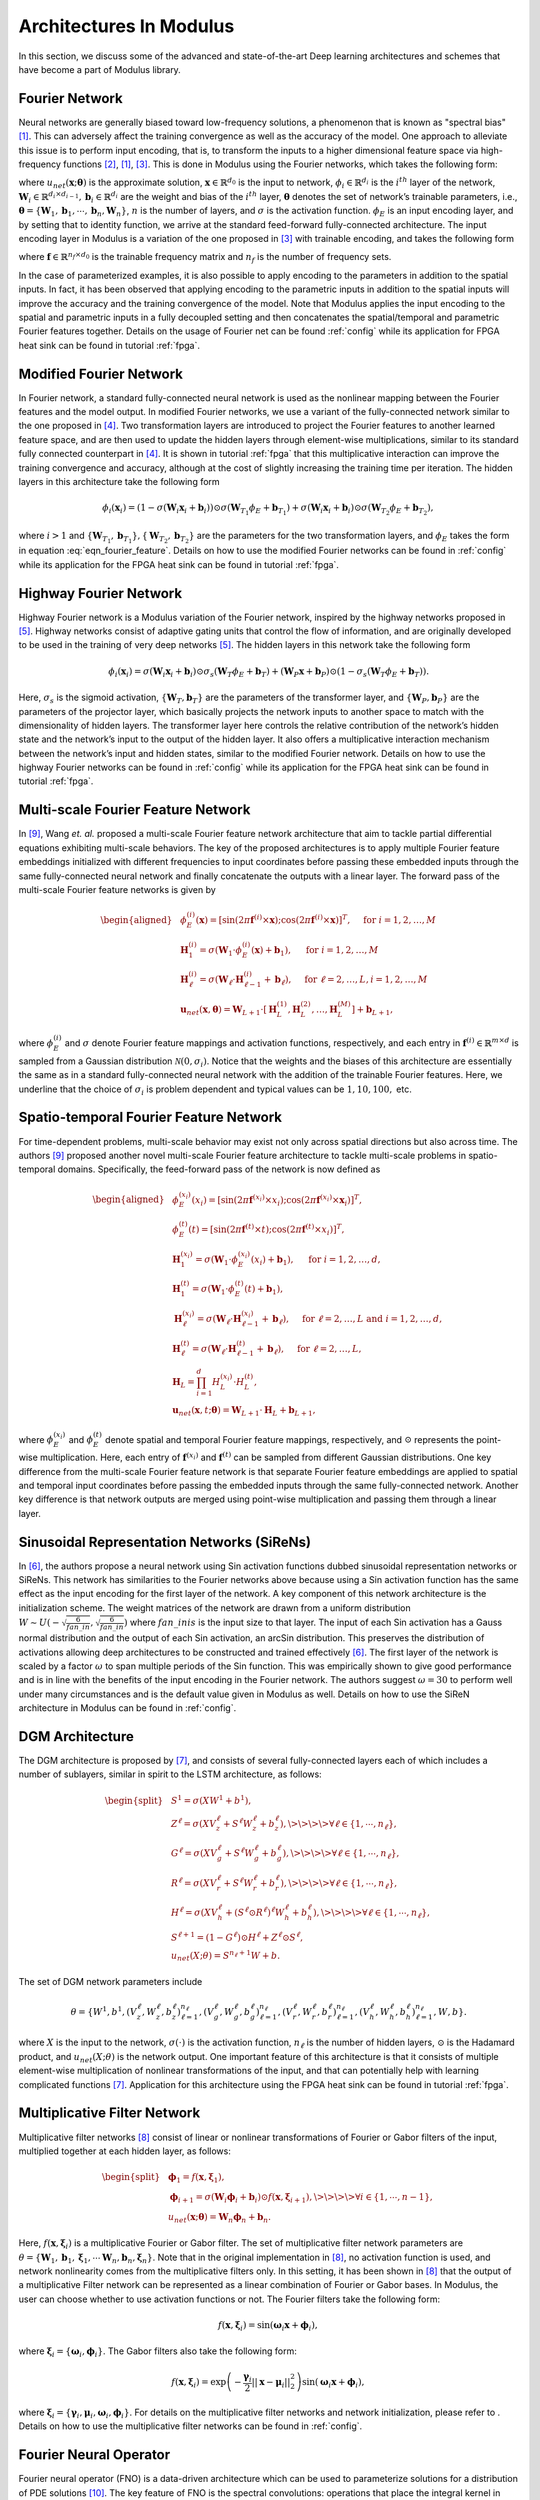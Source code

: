 
.. _architectures:

Architectures In Modulus
========================

In this section, we discuss some of the advanced and state-of-the-art
Deep learning architectures and schemes that have become a part of
Modulus library.

Fourier Network
--------------------

Neural networks are generally biased toward low-frequency solutions, a
phenomenon that is known as "spectral bias"
[#rahaman2019spectral]_. This can adversely affect the
training convergence as well as the accuracy of the model. One approach
to alleviate this issue is to perform input encoding, that is, to
transform the inputs to a higher dimensional feature space via
high-frequency functions
[#mildenhall2020nerf]_, [#rahaman2019spectral]_, [#tancik2020fourier]_.
This is done in Modulus using the Fourier networks, which takes the
following form:

.. math::
   :label: eqn_u_net

       u_{net}(\mathbf{x};\mathbf{\theta}) = \mathbf{W}_n \big \{\phi_{n-1} \circ \phi_{n-2} \circ \cdots \circ \phi_1 \circ \phi_E \big \} (\mathbf{x}) + \mathbf{b}_n,  \; \; \; \; \phi_{i}(\mathbf{x}_i) = \sigma \left( \mathbf{W}_i \mathbf{x}_i + \mathbf{b}_i \right),

where :math:`u_{net}(\mathbf{x};\mathbf{\theta})` is the approximate
solution, :math:`\mathbf{x} \in \mathbb{R}^{d_0}` is the input to
network, :math:`\phi_{i} \in \mathbb{R}^{d_i}` is the :math:`i^{th}`
layer of the network,
:math:`\mathbf{W}_i \in \mathbb{R}^{d_i \times d_{i-1}}, \mathbf{b}_i \in \mathbb{R}^{d_i}`
are the weight and bias of the :math:`i^{th}` layer,
:math:`\mathbf{\theta}` denotes the set of network’s trainable
parameters, i.e.,
:math:`\mathbf{\theta} = \{\mathbf{W}_1, \mathbf{b}_1, \cdots, \mathbf{b}_n, \mathbf{W}_n\}`,
:math:`n` is the number of layers, and :math:`\sigma` is the activation
function. :math:`\phi_E` is an input encoding layer, and by setting that
to identity function, we arrive at the standard feed-forward
fully-connected architecture. The input encoding layer in Modulus is a
variation of the one proposed in [#tancik2020fourier]_
with trainable encoding, and takes the following form

.. math::
   :label: eqn_fourier_feature

   \phi_E = \big[ \sin \left( 2\pi \mathbf{f} \times \mathbf{x} \right); \cos \left( 2\pi \mathbf{f} \times 
   \mathbf{x} \right) \big]^T,

where :math:`\mathbf{f} \in \mathbb{R}^{n_f \times d_0}` is the
trainable frequency matrix and :math:`n_f` is the number of frequency
sets.

In the case of parameterized examples, it is also possible to apply
encoding to the parameters in addition to the spatial inputs. In fact,
it has been observed that applying encoding to the parametric inputs in
addition to the spatial inputs will improve the accuracy and the
training convergence of the model. Note that Modulus applies the input
encoding to the spatial and parametric inputs in a fully decoupled
setting and then concatenates the spatial/temporal and parametric
Fourier features together. Details on the usage of Fourier net can be
found :ref:`config` while its application for
FPGA heat sink can be found in tutorial :ref:`fpga`.

.. _modified_fn:

Modified Fourier Network
------------------------------

In Fourier network, a standard fully-connected neural network is used as
the nonlinear mapping between the Fourier features and the model output.
In modified Fourier networks, we use a variant of the fully-connected
network similar to the one proposed in
[#wang2021understanding]_. Two transformation layers are
introduced to project the Fourier features to another learned feature
space, and are then used to update the hidden layers through
element-wise multiplications, similar to its standard fully connected
counterpart in [#wang2021understanding]_. It is shown in
tutorial :ref:`fpga` that this multiplicative interaction can
improve the training convergence and accuracy, although at the cost of
slightly increasing the training time per iteration. The hidden layers
in this architecture take the following form

.. math:: \phi_{i}(\mathbf{x}_i) = \left(1 - \sigma \left( \mathbf{W}_i \mathbf{x}_i + \mathbf{b}_i \right) \right) \odot \sigma \left( \mathbf{W}_{T_1} \phi_E + \mathbf{b}_{T_1} \right) + \sigma \left( \mathbf{W}_i \mathbf{x}_i + \mathbf{b}_i \right) \odot \sigma \left( \mathbf{W}_{T_2} \phi_E + \mathbf{b}_{T_2} \right),

where :math:`i>1` and
:math:`\{ \mathbf{W}_{T_1}, \mathbf{b}_{T_1}\}, \{ \mathbf{W}_{T_2}, \mathbf{b}_{T_2}\}`
are the parameters for the two transformation layers, and :math:`\phi_E`
takes the form in equation
:eq:`eqn_fourier_feature`. Details on how to use
the modified Fourier networks can be found in 
:ref:`config` while its application for the FPGA heat
sink can be found in tutorial :ref:`fpga`.

.. _highway_fn:

Highway Fourier Network
------------------------------

Highway Fourier network is a Modulus variation of the Fourier
network, inspired by the highway networks proposed in
[#srivastava2015training]_. Highway networks consist of
adaptive gating units that control the flow of information, and are
originally developed to be used in the training of very deep networks
[#srivastava2015training]_. The hidden layers in this
network take the following form

.. math:: \phi_{i}(\mathbf{x}_i) = \sigma \left( \mathbf{W}_i \mathbf{x}_i + \mathbf{b}_i \right) \odot \sigma_s \left( \mathbf{W}_{T} \phi_E + \mathbf{b}_{T} \right) + \left( \mathbf{W}_P \mathbf{x} + \mathbf{b}_P \right) \odot \left (1 - \sigma_s \left( \mathbf{W}_{T} \phi_E + \mathbf{b}_{T} \right) \right).

Here, :math:`\sigma_s` is the sigmoid activation,
:math:`\{ \mathbf{W}_{T}, \mathbf{b}_{T}\}` are the parameters of the
transformer layer, and :math:`\{ \mathbf{W}_{P}, \mathbf{b}_{P}\}` are
the parameters of the projector layer, which basically projects the
network inputs to another space to match with the dimensionality of
hidden layers. The transformer layer here controls the relative
contribution of the network’s hidden state and the network’s input to
the output of the hidden layer. It also offers a multiplicative
interaction mechanism between the network’s input and hidden states,
similar to the modified Fourier network. Details on how to use the
highway Fourier networks can be found in 
:ref:`config` while its application for the FPGA heat
sink can be found in tutorial :ref:`fpga`.

.. _multiscale_fn:

Multi-scale Fourier Feature Network
----------------------------------------

In [#wang2021eigenvector]_, Wang *et. al.* proposed a
multi-scale Fourier feature network architecture that aim to tackle
partial differential equations exhibiting multi-scale behaviors. The key
of the proposed architectures is to apply multiple Fourier feature
embeddings initialized with different frequencies to input coordinates
before passing these embedded inputs through the same fully-connected
neural network and finally concatenate the outputs with a linear layer.
The forward pass of the multi-scale Fourier feature networks is given by

.. math::

   \begin{aligned}
       &\phi_{E}^{(i)}(\mathbf{x})=[\sin (2 \pi \mathbf{f}^{(i)} \times \mathbf{x}) ; \cos (2 \pi \mathbf{f}^{(i)} \times \mathbf{x})]^{T},  \quad \text{ for } i=1, 2, \dots, M\\
       &\mathbf{H}^{(i)}_1 = \sigma(\mathbf{W}_1 \cdot\phi_{E}^{(i)}(\mathbf{x})  + \mathbf{b}_1),  \quad \text{ for } i=1, 2, \dots, M \\
       & \mathbf{H}^{(i)}_\ell = \sigma(\mathbf{W}_\ell \cdot \mathbf{H}^{(i)}_{\ell - 1}  + \mathbf{b}_\ell),  \quad \text{ for } \ell=2,  \dots, L,  i=1, 2, \dots, M\\
           & \mathbf{u}_{net}(\mathbf{x}, {\mathbf{\theta}}) = \mathbf{W}_{L+1} \cdot \left[  \mathbf{H}^{(1)}_L,  \mathbf{H}^{(2)}_L, \dots,   \mathbf{H}^{(M)}_L  \right] + \mathbf{b}_{L+1},\end{aligned}

where :math:`\phi_{E}^{(i)}` and :math:`\sigma` denote Fourier feature
mappings and activation functions, respectively, and each entry in
:math:`\mathbf{f}^{(i)} \in \mathbb{R}^{m \times d}` is sampled from a Gaussian
distribution :math:`\mathcal{N}(0, \sigma_i)`. Notice that the weights
and the biases of this architecture are essentially the same as in a
standard fully-connected neural network with the addition of the
trainable Fourier features. Here, we underline that the choice of
:math:`\sigma_i` is problem dependent and typical values can be
:math:`1, 10, 100,` etc.

Spatio-temporal Fourier Feature Network
----------------------------------------

For time-dependent problems, multi-scale behavior may exist not only
across spatial directions but also across time. The authors
[#wang2021eigenvector]_ proposed another novel multi-scale
Fourier feature architecture to tackle multi-scale problems in
spatio-temporal domains. Specifically, the feed-forward pass of the
network is now defined as

.. math::

   \begin{aligned}
        &\phi_{E}^{(x_i)}(x_i)=[\sin (2 \pi \mathbf{f}^{(x_i)} \times x_i) ; \cos (2 \pi \mathbf{f}^{(x_i)} \times \mathbf{x}_i)]^{T}, \\
     & \phi_{E}^{(t)}(t)=[\sin (2 \pi \mathbf{f}^{(t)} \times t) ; \cos (2 \pi \mathbf{f}^{(t)} \times x_i)]^{T}, \\ 
     & \mathbf{H}^{(x_i)}_1 = \sigma(\mathbf{W}_1 \cdot \phi_{E}^{(x_i)}(x_i) + \mathbf{b}_1),
       \quad \text{ for } i=1, 2, \dots, d,\\
     & \mathbf{H}^{(t)}_1 = \sigma(\mathbf{W}_1 \cdot \phi_{E}^{(t)}(t) + \mathbf{b}_1),\\
       & \mathbf{H}_{\ell}^{(x_i)} = \sigma(\mathbf{W}_\ell \cdot \mathbf{H}^{(x_i)}_{\ell-1}  + \mathbf{b}_\ell),  \quad \text{ for } \ell=2,  \dots, L \text{ and } i=1,2, \dots, d,\\
     & \mathbf{H}^{(t)}_{\ell} = \sigma(\mathbf{W}_\ell \cdot \mathbf{H}^{(t)}_{\ell-1}  + \mathbf{b}_\ell),  \quad \text{ for } \ell=2,  \dots, L, \\
       &    \mathbf{H}_{L} =  \prod_{i=1}^d H^{(x_i)}_{L} \cdot H^{(t)}_{L}  , \\
     & \mathbf{u}_{net}(\mathbf{x}, t; {\mathbf{\theta}}) = \mathbf{W}_{L+1} \cdot \mathbf{H}_{L} + \mathbf{b}_{L+1},\end{aligned}

where :math:`\phi_{E}^{(x_i)}` and :math:`\phi_{E}^{(t)}` denote spatial
and temporal Fourier feature mappings, respectively, and :math:`\odot`
represents the point-wise multiplication. Here, each entry of
:math:`\mathbf{f}^{(x_i)}` and :math:`\mathbf{f}^{(t)}` can be sampled
from different Gaussian distributions. One key difference from the
multi-scale Fourier feature network is that separate Fourier feature
embeddings are applied to spatial and temporal input coordinates before
passing the embedded inputs through the same fully-connected network.
Another key difference is that network outputs are merged using
point-wise multiplication and passing them through a linear layer.

.. _sirens:

Sinusoidal Representation Networks (SiReNs)
--------------------------------------------------

In [#sitzmann2020implicit]_, the authors propose a
neural network using Sin activation functions dubbed sinusoidal
representation networks or SiReNs. This network has similarities to the
Fourier networks above because using a Sin activation function has the
same effect as the input encoding for the first layer of the network. A
key component of this network architecture is the initialization scheme.
The weight matrices of the network are drawn from a uniform distribution
:math:`W \sim U(-\sqrt{\frac{6}{fan\_in}},\sqrt{\frac{6}{fan\_in}})`
where :math:`fan\_in is` is the input size to that layer. The input of
each Sin activation has a Gauss normal distribution and the output of
each Sin activation, an arcSin distribution. This preserves the
distribution of activations allowing deep architectures to be
constructed and trained effectively
[#sitzmann2020implicit]_. The first layer of the network
is scaled by a factor :math:`\omega` to span multiple periods of the Sin
function. This was empirically shown to give good performance and is in
line with the benefits of the input encoding in the Fourier network. The
authors suggest :math:`\omega=30` to perform well under many
circumstances and is the default value given in Modulus as well. Details
on how to use the SiReN architecture in Modulus can be found in 
:ref:`config`.

DGM Architecture
--------------------

The DGM architecture is proposed by
[#sirignano2018dgm]_, and consists of several
fully-connected layers each of which includes a number of sublayers,
similar in spirit to the LSTM architecture, as follows:

.. math::

   \begin{split}
   &S^1 = \sigma(XW^1 + b^1),\\
   &Z^\ell = \sigma(XV_z^{\ell} + S^{\ell}W_z^{\ell} + b_z^{\ell}), \>\>\>\> \forall \ell \in \{1,\cdots,n_{\ell}\},\\
   &G^\ell = \sigma(XV_g^{\ell} + S^{\ell}W_g^{\ell} + b_g^{\ell}), \>\>\>\> \forall \ell \in \{1,\cdots,n_{\ell}\},\\
   &R^\ell = \sigma(XV_r^{\ell} + S^{\ell}W_r^{\ell} + b_r^{\ell}), \>\>\>\> \forall \ell \in \{1,\cdots,n_{\ell}\},\\
   &H^\ell = \sigma(XV_h^{\ell} + (S^\ell \odot R^\ell)^{\ell}W_h^{\ell} + b_h^{\ell}), \>\>\>\> \forall \ell \in \{1,\cdots,n_{\ell}\},\\
   &S^{\ell+1} = (1-G^\ell) \odot H^\ell + Z^\ell \odot S^\ell,\\
   &u_{net}(X;\theta) = S^{n_\ell+1}W + b.
   \end{split}

The set of DGM network parameters include

.. math:: \theta = \{W^1,b^1,\left(V_z^{\ell},W_z^{\ell},b_z^{\ell}\right)_{\ell=1}^{n_\ell}, \left(V_g^{\ell},W_g^{\ell},b_g^{\ell}\right)_{\ell=1}^{n_\ell}, \left(V_r^{\ell},W_r^{\ell},b_r^{\ell}\right)_{\ell=1}^{n_\ell}, \left(V_h^{\ell},W_h^{\ell},b_h^{\ell}\right)_{\ell=1}^{n_\ell},W,b\}.

where :math:`X` is the input to the network, :math:`\sigma(\cdot)` is
the activation function, :math:`n_\ell` is the number of hidden layers,
:math:`\odot` is the Hadamard product, and :math:`u_{net}(X;\theta)` is
the network output. One important feature of this architecture is that
it consists of multiple element-wise multiplication of nonlinear
transformations of the input, and that can potentially help with
learning complicated functions [#sirignano2018dgm]_.
Application for this architecture using
the FPGA heat sink can be found in tutorial :ref:`fpga`.

Multiplicative Filter Network
------------------------------

Multiplicative filter networks
[#fathony2020multiplicative]_ consist of linear or
nonlinear transformations of Fourier or Gabor filters of the input,
multiplied together at each hidden layer, as follows:

.. math::

   \begin{split}
   &\mathbf{\phi}_1 = f(\mathbf{x}, \mathbf{\xi}_1),\\
   &\mathbf{\phi}_{i+1} = \sigma \left( \mathbf{W}_i \mathbf{\phi}_i + \mathbf{b}_i \right) \odot f(\mathbf{x}, \mathbf{\xi}_{i+1}), \>\>\>\> \forall i \in \{1,\cdots,n-1\},\\
   &u_{net}(\mathbf{x};\mathbf{\theta}) = \mathbf{W}_n \mathbf{\phi}_n + \mathbf{b}_n.
   \end{split}

Here, :math:`f(\mathbf{x}, \mathbf{\xi}_{i})` is a multiplicative
Fourier or Gabor filter. The set of multiplicative filter network
parameters are
:math:`\theta = \{\mathbf{W}_1, \mathbf{b}_1, \mathbf{\xi}_1, \cdots \mathbf{W}_n, \mathbf{b}_n, \mathbf{\xi}_n \}`.
Note that in the original implementation in
[#fathony2020multiplicative]_, no activation function is
used, and network nonlinearity comes from the multiplicative filters
only. In this setting, it has been shown in
[#fathony2020multiplicative]_ that the output of a
multiplicative Filter network can be represented as a linear combination
of Fourier or Gabor bases. In Modulus, the user can choose whether to use
activation functions or not. The Fourier filters take the following
form:

.. math:: f(\mathbf{x}, \mathbf{\xi}_{i}) = \sin(\mathbf{\omega}_i \mathbf{x} + \mathbf{\phi}_i),

where :math:`\mathbf{\xi}_i = \{\mathbf{\omega}_i, \mathbf{\phi}_i\}`.
The Gabor filters also take the following form:

.. math:: f(\mathbf{x}, \mathbf{\xi}_{i}) = \exp \left( - \frac{\mathbf{\gamma}_i}{2} ||\mathbf{x}-\mathbf{\mu}_i||_2^2 \right) \sin(\mathbf{\omega}_i \mathbf{x} + \mathbf{\phi}_i),

where
:math:`\mathbf{\xi}_i = \{\mathbf{\gamma}_i, \mathbf{\mu}_i, \mathbf{\omega}_i, \mathbf{\phi}_i\}`.
For details on the multiplicative filter networks and network
initialization, please refer to
. Details on how to use the
multiplicative filter networks can be found in 
:ref:`config`.

.. _fno:

Fourier Neural Operator
----------------------------------------

Fourier neural operator (FNO) is a data-driven architecture which can be used to parameterize solutions
for a distribution of PDE solutions [#zongyi2020fourier]_.
The key feature of FNO is the spectral convolutions:  operations that place the integral kernel in Fourier space.
The spectral convolution (Fourier integral operator) is defined as follows:

.. math::
   :label: spectral_conv

       (\mathcal{K}(\mathbf{w})\phi)(x) = \mathcal{F}^{-1}(R_{\mathbf{W}}\cdot \left(\mathcal{F}\right)\phi)(x), \quad \forall x \in D

where :math:`\mathcal{F}` and :math:`\mathcal{F}^{-1}` are the forward and inverse Fourier transforms, respectively.
:math:`R_{\mathbf{w}}` is the transformation which contains the learnable parameters :math:`\mathbf{w}`. Note this operator is calculated
over the entire `structured Euclidean` domain :math:`D` discretized with :math:`n` points.
Fast Fourier Transform (FFT) is used to perform the Fourier transforms efficiently and the resulting transformation :math:`R_{\mathbf{w}}`
is just finite size matrix of learnable weights.
In side the spectral convolution, the Fourier coefficients are truncated to only the lower modes which intern allows
explicit control over the dimensionality of the spectral space and linear operator.

The FNO model is a the composition of a fully-connected "lifting" layer, :math:`L` spectral convolutions with point-wise 
linear skip connections and a decoding point-wise fully-connected neural network at the end.

.. math::
   :label: fno

        u_{net}(\Phi;\theta) = \mathcal{Q}\circ \sigma(W_{L} + \mathcal{K}_{L}) \circ ... \circ \sigma(W_{1} + \mathcal{K}_{1})\circ \mathcal{P}(\Phi), \quad \Phi=\left\{\phi(x); \forall x \in D\right\}
    
in which :math:`\sigma(W_{i} + \mathcal{K}_{i})` is the spectral convolution layer :math:`i` with the point-wise linear
transform :math:`W_{i}` and activation function :math:`\sigma(\cdot)`.
:math:`\mathcal{P}` is the point-wise lifting network that projects the input into a higher dimensional latent space, 
:math:`\mathcal{P}: \mathbb{R}^{d_in} \rightarrow \mathbb{R}^{k}`.
Similarly :math:`\mathcal{Q}` is the point-wise fully-connected decoding network, :math:`\mathcal{P}: \mathbb{R}^{k} \rightarrow \mathbb{R}^{d_out}`.
Since all fully-connected components of FNO are point-wise operations, the model is invariant to the dimensionality of
the input.
Additional information on FNO and its implementation in Modulus can be found in the example :ref:`darcy_fno`.

.. note::
    While FNO is technically invariant to the dimensionality of the discretized domain :math:`D`, this domain *must* be
    a structured grid in Euclidean space. The inputs to FNO are analogous to images, but the model is invariant to the image
    resolution.

.. _afno:

Adaptive Fourier Neural Operator
--------------------------------

The Adaptive Fourier Neural Operator (AFNO) [#guibas2021adaptive]_ architecture is highly effective and computationally efficient for high-resolution inputs. 
It combines a key recent advance in modeling PDE systems, namely the Fourier Neural Operator (FNO) with the powerful Vision Transformer (ViT) model for image processing. 
FNO has shown great results in modeling PDE systems such as Navier-Stokes flows. 
The ViT and related variants of transformer models have achieved SOTA performance in image processing tasks. 
The multi-head self-attention (MHSA) mechanism of the ViT is key to its impressive performance. 
The self-attention mechanism models long range interactions at each layer of the neural network, a feature that is absent in most convolutional neural networks. 
The drawback of the ViT self-attention architecture is that it scales as a quadratic function of the length of the token sequence, and thus scales quadratically with input image resolution. 
The AFNO provides a solution to the scaling complexity of the ViT. The AFNO model implements a token mixing operation in the Fourier Domain. 
The computational complexity of the mixing operation is :math:`\mathcal{O}(N_{token}\log N_{token})` as opposed to the :math:`\mathcal{O}({N_{token}^2})` complexity of the vanilla ViT architecture.

The first step in the architecture involves dividing the input image into a regular grid with :math:`h \times w` equal sized patches of size :math:`p\times p`. 
The parameter :math:`p` is referred to as the patch size. For simplicity, we consider a single channel image. Each patch is embedded into a token of size :math:`d`, the embedding dimension. 
The patch embedding operation results in a token tensor (:math:`X_{h\times w \times d}`) of size :math:`h \times w \times d`. 
The patch size and embedding dimension are user selected parameters. 
A smaller patch size allows the model to capture fine scale details better while increasing the computational cost of training the model. 
A higher embedding dimension also increases the parameter count of the model. The token tensor is then processed by multiple layers of the transformer architecture performing spatial and channel mixing. 
The AFNO architecture implements the following operations in each layer.

The token tensor is first transformed to the Fourier domain with

.. math:: z_{m,n} = [\mathrm{DFT}(X)]_{m,n},

where :math:`m,n` is the index the patch location and DFT denotes a 2D discrete Fourier transform.
The model then applies token weighting in the Fourier domain and promotes sparsity with a Soft-Thresholding and Shrinkage operation as

.. math:: \tilde{z}_{m,n} = S_{\lambda} ( \mathrm{MLP}(z_{m,n})),

where :math:`S_{\lambda}(x) = \mathrm{sign}(x) \max(|x| - \lambda, 0)` with the sparsity controlling parameter :math:`\lambda`, and :math:`\mathrm{MLP(\cdot)}` is a two layer perceptron with block diagonal weight matrices which are shared across all patches. 
The number of blocks in the block diagonal MLP weight matrices is a user selected hyperparameter that should be tuned appropriately.
The last operation in a ANFO layer is an inverse Fourier to transform back to the patch domain and add a residual connection as

.. math:: y_{m,n} = [\mathrm{IDFT}(\tilde{Z})]_{m,n} + X_{m,n}.

At the end of all the transformer layers, a linear decoder converts the feature tensor back to the image space.

There are several important hyperparameters that affect the accuracy and computational cost of the AFNO. 
Empirically, the most important hyperparameters that should be tuned keeping in mind the task at hand are the number of layers, patch size, the embedding dimension and the number of blocks.
Additional information on AFNO and its implementation in Modulus can be found in the example :ref:`darcy_afno`.

.. _pino:

Physics Informed Neural Operator
----------------------------------------
The Physics-Informed Neural Operator (PINO) was introduced in [#li2021physics]_.
The PINO approach for surrogate modeling of PDE systems effectively combines the data-informed supervised learning framework of the :ref:`fno` with the physics-informed learning framework. 
The PINO incorporates a PDE loss :math:`\mathcal{L}_{pde}` to the Fourier Neural Operator. 
This reduces the amount of data required to train a surrogate model, since the PDE loss constrains the solution space. 
The PDE loss also enforces physical constraints on the solution computed by a surrogate ML model, making it an attractive option as a verifiable, accurate and interpretable ML surrogate modeling tool.

We consider a stationary PDE system for simplicity, although the PINO method can be applied to dynamical systems as well. 
Following the notation used in [#li2021physics]_, we consider a PDE represented by,

.. math:: \mathcal{P}(u, a) = 0 , \text{ in } D \subset \mathbb{R}^d, 
.. math::  u = g ,  \text{ in } \partial D.

Here, :math:`\mathcal{P}` is a Partial Differential Operator, :math:`a` are the coefficients/parameters and :math:`u` is the PDE solution.

In the FNO framework, the surrogate ML model is given by a the solution operator :math:`\mathcal{G}^\dagger_{\theta}`, which maps any given coefficient in the coefficient space :math:`a` to the solution :math:`u`. 
The FNO is trained in a supervised fashion using training data in the form of input/output pairs :math:`\lbrace a_j, u_j \rbrace_{j = 1}^N`.
The training loss for the FNO is given by summing the data loss, :math:`\mathcal{L}_{data}(\mathcal{G}_\theta) = \lVert u - \mathcal{G}_\theta(a)  \rVert^2` 
over all training pairs :math:`\lbrace a_i, u_i,  \rbrace_{i=1}^N`,

In the PINO framework, the solution operator is optimized with an additional PDE loss given by :math:`\mathcal{L}_{pde}(a, \mathcal{G}_{\theta}(a))` computed over i.i.d. samples :math:`a_j` from an appropriate supported distribution in parameter/coefficient space.

In general, the PDE loss involves computing the PDE operator which in turn involves computing the partial derivatives of the Fourier Neural Operator ansatz. In general this is nontrivial. The key set of innovations in the PINO are the various ways to compute the partial derivatives of the operator ansatz. The PINO framework implements the differentiation in four different ways.

#. Numerical differentiation using a finite difference Method (FDM).
#. Numerical differentiation computed via spectral derivative. 
#. Hybrid differentiation based on a combination of first-order "exact" derivatives and second-order FDM derivatives. 

.. _deeponet_theory:

DeepONet
--------
Deep operator network (DeepONet) was first introduced in [#lulu2021deeponet]_, a network architecture that aims to learn operators between infinite dimensional function spaces.
Later a physics-informed version was proposed in [#wang2021deeponet]_, introducing an effective regularization mechanism for biasing the outputs of DeepOnet models towards ensuring physical consistency.


Suppose that an operator :math:`G` is defined by

.. math:: G:\quad u\mapsto G(u),

where :math:`u` and :math:`G(u)` are two functions. We denote the variable at the domain of :math:`G(u)` as :math:`y`.


As showed in [#lulu2021deeponet]_, the DeepONet consists of two subnetworks referred as branch and trunk nets. The branch net takes :math:`u` as input and outputs
a feature embedding of :math:`q` dimensions, where :math:`u=[u(x_1), u(x_2), \dots, u(x_m)]` represents a function u evaluated
at a collection of fixed sensors :math:`\{x_i\}_i^m`. The trunk net takes the coordinates :math:`y` as the input and also outputs
a feature embedding of :math:`q` dimensions. The final output of DeepONet is obtained by merging the outputs of the branch and trunk nets via
a dot product.

The plain DeepONet is trained in a supervised fashion by minimizing a summing data loss
:math:`\mathcal{L}_{data}(\mathcal{G}_\theta) = \lVert \mathcal{G}_\theta(u)(y) - \mathcal{G}(u)(y) \rVert^2`
over all training input output triplets :math:`\lbrace u_i, y_i, G(u_i)(y_i) \rbrace_{i=1}^N`.
The physics-informed DeepONet is trained with an additional PDE loss given by


.. math:: \mathcal{L}_{pde}(\mathcal{G}_\theta) = \lVert  \mathcal{N}[\mathcal{G}_\theta(u)](y) \rVert^2

where :math:`\mathcal{N}` is a differential operator denoting the governing PDE of the underlying physical laws.


It is worth mentioning  that users have flexibility to choose the architecture of branch and trunk net. For example, CNN can be used as a backbone of the branch net to extract features
from high-dimensional data. This will be more efficient than a fully-connected neural network as has been mentioned in [#lulu2021deeponet]_.



.. _pix2pix:

Pix2Pix Net
-----------

Pix2Pix network in Modulus is a convolutional encoder-decoder based on the pix2pix [#isola2017imagetoimage]_ and pix2pixHD [#wang2018high]_ generator models.
The implementation inside of Modulus is a streamlined version of these models that can be used for various problems involving data that is structured.
This model consists of three main components: downscaling layers, residual blocks and upscaling layers.

.. figure:: /images/user_guide/pix2pix_arch.png
   :alt: Pix2Pix architecture in Modulus
   :width: 60.0%
   :align: center

The downscaling part of the model consists of a set of :math:`n` convolutions that reduce the dimensionality of the feature input.
Each layer consists as a set of convolutions with a stride of 2, normalization operation and activation function :math:`\sigma`:

.. math:: z = (\textrm{Conv}(s=2) \circ \textrm{BatchNorm}(\cdot) \circ \sigma(\cdot))^{\circ n}(x).

The middle of the model consists to :math:`m` residual blocks of the following form:

.. math:: z = \left(\textrm{z}_{i} + (\textrm{Conv} \circ \textrm{BatchNorm}(\cdot) \circ \sigma(\cdot) \circ \textrm{Conv} \circ \textrm{BatchNorm}(\cdot) \circ \sigma(\cdot))\right)^{\circ m}(z),

where :math:`\textrm{z}_{i}` indicates the output from the previous convolutional block.
Lastly, the upscaling section mirrors the downscaling section with transposed convolutions:

.. math:: y = (\textrm{ConvT}(s=2) \circ \textrm{BatchNorm}(\cdot) \circ \sigma(\cdot))^{\circ n}(z).

The pix2pix encoder-decoder also allows users to upscale the resolution of the input output feature with an additional set of transpose convolutional layers.
Information regarding using this model in Modulus can be found in the example :ref:`turbulence_super_res`.

.. _super_res:

Super Resolution Net
--------------------

The super resolution network in Modulus is a convolutional decoder that is specifically designed for super resolution problems [#ledig2012high]_.
This model can be particularly useful for mapping between low to high resolution data that is on a structured grid.
This model consists of just two parts: convolutional residual blocks and upscaling blocks.

.. figure:: /images/user_guide/super_res_arch.png
   :alt: Super resolution architecture in Modulus
   :width: 50.0%
   :align: center

The front of the model consists to :math:`m` residual blocks consisting of two standard convolutional operations, normalization, and activation function :math:`\sigma`:

.. math:: z = \left(\textrm{z}_{i} + (\textrm{Conv} \circ \textrm{BatchNorm}(\cdot) \circ \sigma(\cdot) \circ \textrm{Conv} \circ \textrm{BatchNorm}(\cdot) \circ \sigma(\cdot))\right)^{\circ m}(x),

where :math:`\textrm{z}_{i}` indicates the output from the previous convolutional block.
The second part of the model consists of :math:`n` upscaling blocks which each consist of a convolutional operation, a pixel shuffle upscaling and activation function. 

.. math:: y = (\textrm{Conv} \circ \textrm{PixShuffle}(s=2) \circ \sigma(\cdot))^{\circ n}(z).

Each upscaling layer increases the dimensionality of the feature by a factor of 2.
Additional information regarding this model and its use in Modulus can be found in the example :ref:`turbulence_super_res`.


.. rubric:: References
   
.. [#rahaman2019spectral] Rahaman, Nasim, et al. "On the spectral bias of neural networks." International Conference on Machine Learning. PMLR, 2019.
.. [#mildenhall2020nerf] Mildenhall, Ben, et al. "Nerf: Representing scenes as neural radiance fields for view synthesis." European conference on computer vision. Springer, Cham, 2020.
.. [#tancik2020fourier] Tancik, Matthew, et al. "Fourier features let networks learn high frequency functions in low dimensional domains." Advances in Neural Information Processing Systems 33 (2020): 7537-7547.
.. [#wang2021understanding] Wang, Sifan, Yujun Teng, and Paris Perdikaris. "Understanding and mitigating gradient flow pathologies in physics-informed neural networks." SIAM Journal on Scientific Computing 43.5 (2021): A3055-A3081.
.. [#srivastava2015training] Srivastava, Rupesh K., Klaus Greff, and Jürgen Schmidhuber. "Training very deep networks." Advances in neural information processing systems 28 (2015).
.. [#sitzmann2020implicit] Sitzmann, Vincent, et al. "Implicit neural representations with periodic activation functions." Advances in Neural Information Processing Systems 33 (2020): 7462-7473
.. [#sirignano2018dgm] Sirignano, Justin, and Konstantinos Spiliopoulos. "DGM: A deep learning algorithm for solving partial differential equations." Journal of computational physics 375 (2018): 1339-1364.
.. [#fathony2020multiplicative] Fathony, Rizal, et al. "Multiplicative filter networks." International Conference on Learning Representations. 2020.
.. [#wang2021eigenvector] Wang, Sifan, Hanwen Wang, and Paris Perdikaris. "On the eigenvector bias of fourier feature networks: From regression to solving multi-scale pdes with physics-informed neural networks." Computer Methods in Applied Mechanics and Engineering 384 (2021): 113938.
.. [#zongyi2020fourier] Li, Zongyi, et al. "Fourier Neural Operator for Parametric Partial Differential Equations." International Conference on Learning Representations. 2020.
.. [#guibas2021adaptive] Guibas, John, et al. "Adaptive fourier neural operators: Efficient token mixers for transformers" International Conference on Learning Representations, 2022.
.. [#li2021physics] Li, Zongyi, et al. "Li, Zongyi, et al. "Physics-informed neural operator for learning partial differential equations." arXiv preprint arXiv:2111.03794 (2021).
.. [#lulu2021deeponet] Lu, L., Jin, P., Pang, G., Zhang, Z. and Karniadakis, G.E., 2021. Learning nonlinear operators via DeepONet based on the universal approximation theorem of operators. Nature Machine Intelligence, 3(3), pp.218-229.
.. [#wang2021deeponet] Wang, S., Wang, H. and Perdikaris, P., 2021. Learning the solution operator of parametric partial differential equations with physics-informed DeepONets. Science advances, 7(40), p.eabi8605.
.. [#isola2017imagetoimage] Isola, Phillip, et al. "Image-To-Image translation With conditional adversarial networks" Conference on Computer Vision and Pattern Recognition, 2017.
.. [#wang2018high] Wang, Ting-Chun, et al. "High-Resolution image synthesis and semantic manipulation with conditional GANs" Conference on Computer Vision and Pattern Recognition, 2018.
.. [#ledig2012high] Ledig, Christian, et al. "Photo-Realistic single image super-resolution using a generative adversarial network" Conference on Computer Vision and Pattern Recognition, 2017.

